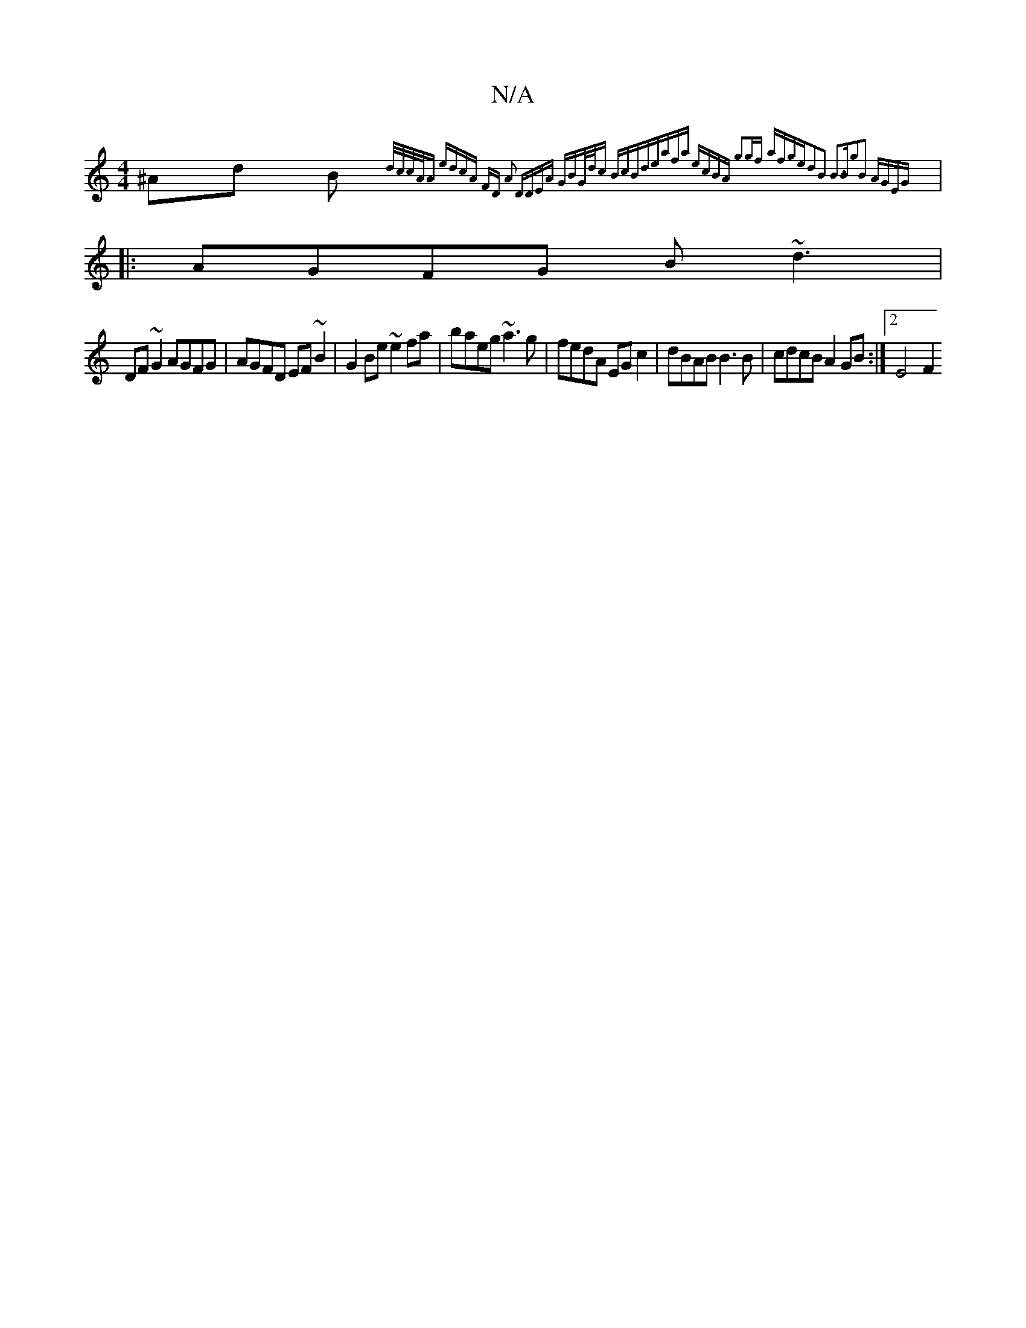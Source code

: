 X:1
T:N/A
M:4/4
R:N/A
K:Cmajor
 ^Ad B{d/2/c/)|c/A/A edcA | FD A2 DDEA | GBG/d/c BcBd|eafa ecBA| g2gf afge|d2B2 B3B|g2B2 AGEG||
|:AGFG B~d3|
DF~G2 AGFG|AGFD EF~B2|G2 Be ~e2fa|baeg ~a3g | fedA EG c2 | dBAB B3B | cdcB A2GB :|2 E4- F2 